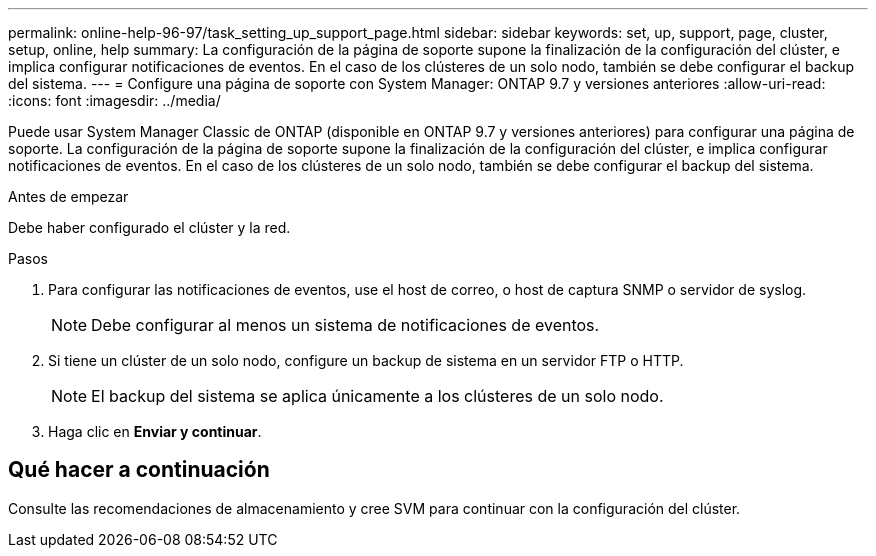 ---
permalink: online-help-96-97/task_setting_up_support_page.html 
sidebar: sidebar 
keywords: set, up, support, page, cluster, setup, online, help 
summary: La configuración de la página de soporte supone la finalización de la configuración del clúster, e implica configurar notificaciones de eventos. En el caso de los clústeres de un solo nodo, también se debe configurar el backup del sistema. 
---
= Configure una página de soporte con System Manager: ONTAP 9.7 y versiones anteriores
:allow-uri-read: 
:icons: font
:imagesdir: ../media/


[role="lead"]
Puede usar System Manager Classic de ONTAP (disponible en ONTAP 9.7 y versiones anteriores) para configurar una página de soporte. La configuración de la página de soporte supone la finalización de la configuración del clúster, e implica configurar notificaciones de eventos. En el caso de los clústeres de un solo nodo, también se debe configurar el backup del sistema.

.Antes de empezar
Debe haber configurado el clúster y la red.

.Pasos
. Para configurar las notificaciones de eventos, use el host de correo, o host de captura SNMP o servidor de syslog.
+
[NOTE]
====
Debe configurar al menos un sistema de notificaciones de eventos.

====
. Si tiene un clúster de un solo nodo, configure un backup de sistema en un servidor FTP o HTTP.
+
[NOTE]
====
El backup del sistema se aplica únicamente a los clústeres de un solo nodo.

====
. Haga clic en *Enviar y continuar*.




== Qué hacer a continuación

Consulte las recomendaciones de almacenamiento y cree SVM para continuar con la configuración del clúster.
